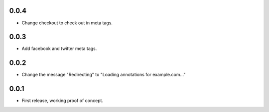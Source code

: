 0.0.4
=====

- Change checkout to check out in meta tags.

0.0.3
=====

- Add facebook and twitter meta tags.


0.0.2
=====

- Change the message "Redirecting" to "Loading annotations for example.com..."


0.0.1
=====

- First release, working proof of concept.
